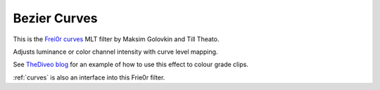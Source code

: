.. metadata-placeholder

   :authors: - Ttguy (https://userbase.kde.org/User:Ttguy)

   :license: Creative Commons License SA 4.0

.. _bezier_curves:

Bezier Curves
=============

.. contents::

This is the `Frei0r curves <https://www.mltframework.org/plugins/FilterFrei0r-curves/>`_ MLT filter by Maksim Golovkin and Till Theato.

Adjusts luminance or color channel intensity with curve level mapping.

.. image:: /images/Kdenlive_Bezier_curves.png

See `TheDiveo blog <http://thediveo-e.blogspot.de/2013/10/grading-of-hero-3-above-waterline.html>`_ for an example of how to use this effect to colour grade clips.

:ref:`curves` is also an interface into this Frie0r filter.

